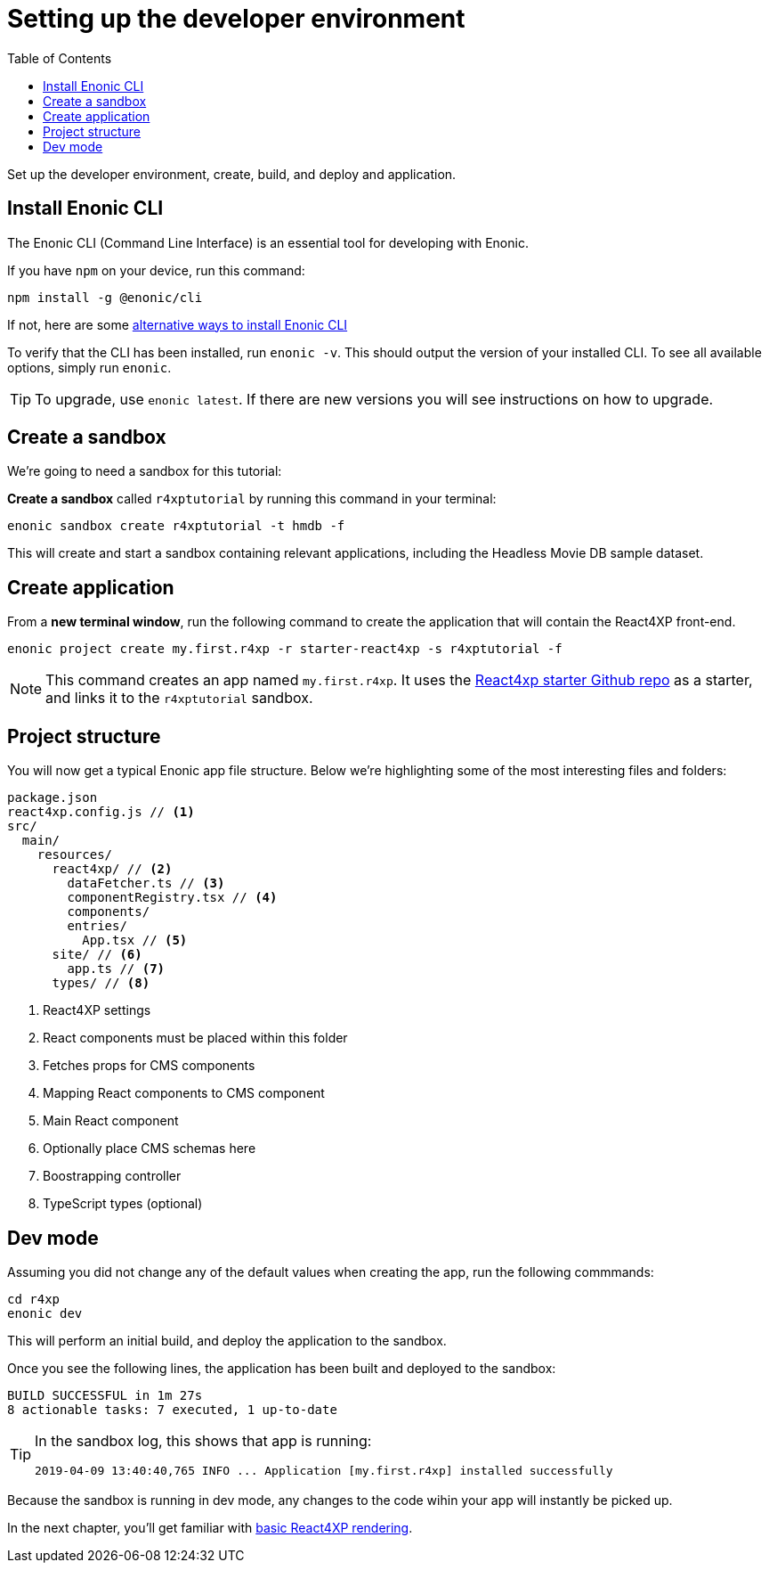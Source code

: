 = Setting up the developer environment
:toc: right
:imagesdir: media/

Set up the developer environment, create, build, and deploy and application.

== Install Enonic CLI

The Enonic CLI (Command Line Interface) is an essential tool for developing with Enonic.

If you have `npm` on your device, run this command:

  npm install -g @enonic/cli

If not, here are some https://developer.enonic.com/start[alternative ways to install Enonic CLI^]

To verify that the CLI has been installed, run `enonic -v`. This should output the version of your installed CLI. To see all available options, simply run `enonic`.

TIP: To upgrade, use `enonic latest`. If there are new versions you will see instructions on how to upgrade.

== Create a sandbox

We're going to need a sandbox for this tutorial:

*Create a sandbox* called `r4xptutorial` by running this command in your terminal:

  enonic sandbox create r4xptutorial -t hmdb -f

This will create and start a sandbox containing relevant applications, including the Headless Movie DB sample dataset.

[[create-starter]]
== Create application

From a **new terminal window**, run the following command to create the application that will contain the React4XP front-end.

  enonic project create my.first.r4xp -r starter-react4xp -s r4xptutorial -f

[NOTE]
====
This command creates an app named `my.first.r4xp`. It uses the https://github.com/enonic/starter-react4xp[React4xp starter Github repo^] as a starter, and links it to the `r4xptutorial` sandbox. 
====

== Project structure

You will now get a typical Enonic app file structure. Below we're highlighting some of the most interesting files and folders:

[source,files]
----
package.json
react4xp.config.js // <1>
src/
  main/
    resources/
      react4xp/ // <2>
        dataFetcher.ts // <3>
        componentRegistry.tsx // <4>
        components/
        entries/
          App.tsx // <5>
      site/ // <6>
        app.ts // <7>
      types/ // <8>
----

<1> React4XP settings
<2> React components must be placed within this folder
<3> Fetches props for CMS components
<4> Mapping React components to CMS component
<5> Main React component
<6> Optionally place CMS schemas here
<7> Boostrapping controller
<8> TypeScript types (optional)

== Dev mode

Assuming you did not change any of the default values when creating the app, run the following commmands:

  cd r4xp
  enonic dev

This will perform an initial build, and deploy the application to the sandbox. 

Once you see the following lines, the application has been built and deployed to the sandbox:

  BUILD SUCCESSFUL in 1m 27s
  8 actionable tasks: 7 executed, 1 up-to-date

[TIP]
====
In the sandbox log, this shows that app is running:

  2019-04-09 13:40:40,765 INFO ... Application [my.first.r4xp] installed successfully
====

Because the sandbox is running in dev mode, any changes to the code wihin your app will instantly be picked up.


In the next chapter, you'll get familiar with <<hello#, basic React4XP rendering>>.



